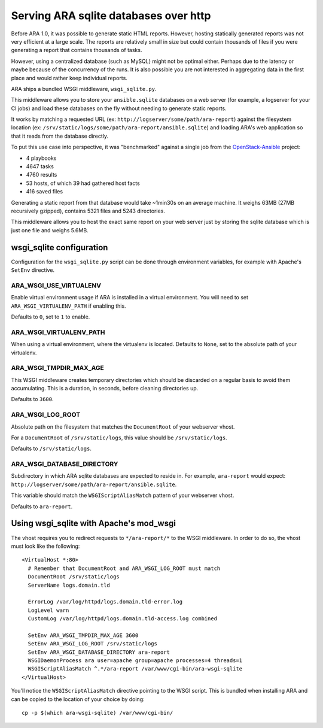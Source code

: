 .. _advanced_configuration:

Serving ARA sqlite databases over http
======================================

Before ARA 1.0, it was possible to generate static HTML reports. However,
hosting statically generated reports was not very efficient at a large scale.
The reports are relatively small in size but could contain thousands of files
if you were generating a report that contains thousands of tasks.

However, using a centralized database (such as MySQL) might not be optimal
either. Perhaps due to the latency or maybe because of the concurrency of the
runs.
It is also possible you are not interested in aggregating data in the first
place and would rather keep individual reports.

ARA ships a bundled WSGI middleware, ``wsgi_sqlite.py``.

This middleware allows you to store your ``ansible.sqlite`` databases on a
web server (for example, a logserver for your CI jobs) and load these databases
on the fly without needing to generate static reports.

It works by matching a requested URL
(ex: ``http://logserver/some/path/ara-report``) against the filesystem location
(ex: ``/srv/static/logs/some/path/ara-report/ansible.sqlite``) and loading
ARA's web application so that it reads from the database directly.

To put this use case into perspective, it was "benchmarked" against a single
job from the OpenStack-Ansible_ project:

- 4 playbooks
- 4647 tasks
- 4760 results
- 53 hosts, of which 39 had gathered host facts
- 416 saved files

Generating a static report from that database would take ~1min30s on an average
machine. It weighs 63MB (27MB recursively gzipped), contains 5321 files and
5243 directories.

This middleware allows you to host the exact same report on your web server
just by storing the sqlite database which is just one file and weighs 5.6MB.

.. _OpenStack-Ansible: https://github.com/openstack/openstack-ansible

wsgi_sqlite configuration
-------------------------

Configuration for the ``wsgi_sqlite.py`` script can be done through environment
variables, for example with Apache's ``SetEnv`` directive.

ARA_WSGI_USE_VIRTUALENV
~~~~~~~~~~~~~~~~~~~~~~~

Enable virtual environment usage if ARA is installed in a virtual
environment. You will need to set ``ARA_WSGI_VIRTUALENV_PATH`` if enabling
this.

Defaults to ``0``, set to ``1`` to enable.

ARA_WSGI_VIRTUALENV_PATH
~~~~~~~~~~~~~~~~~~~~~~~~

When using a virtual environment, where the virtualenv is located.
Defaults to ``None``, set to the absolute path of your virtualenv.

ARA_WSGI_TMPDIR_MAX_AGE
~~~~~~~~~~~~~~~~~~~~~~~

This WSGI middleware creates temporary directories which should be
discarded on a regular basis to avoid them accumulating.
This is a duration, in seconds, before cleaning directories up.

Defaults to ``3600``.

ARA_WSGI_LOG_ROOT
~~~~~~~~~~~~~~~~~

Absolute path on the filesystem that matches the ``DocumentRoot`` of your
webserver vhost.

For a ``DocumentRoot`` of ``/srv/static/logs``, this value should be
``/srv/static/logs``.

Defaults to ``/srv/static/logs``.

ARA_WSGI_DATABASE_DIRECTORY
~~~~~~~~~~~~~~~~~~~~~~~~~~~

Subdirectory in which ARA sqlite databases are expected to reside in.
For example, ``ara-report`` would expect:
``http://logserver/some/path/ara-report/ansible.sqlite``.

This variable should match the ``WSGIScriptAliasMatch`` pattern of your
webserver vhost.

Defaults to ``ara-report``.

Using wsgi_sqlite with Apache's mod_wsgi
----------------------------------------

The vhost requires you to redirect requests to ``*/ara-report/*`` to the WSGI
middleware. In order to do so, the vhost must look like the following::

    <VirtualHost *:80>
      # Remember that DocumentRoot and ARA_WSGI_LOG_ROOT must match
      DocumentRoot /srv/static/logs
      ServerName logs.domain.tld

      ErrorLog /var/log/httpd/logs.domain.tld-error.log
      LogLevel warn
      CustomLog /var/log/httpd/logs.domain.tld-access.log combined

      SetEnv ARA_WSGI_TMPDIR_MAX_AGE 3600
      SetEnv ARA_WSGI_LOG_ROOT /srv/static/logs
      SetEnv ARA_WSGI_DATABASE_DIRECTORY ara-report
      WSGIDaemonProcess ara user=apache group=apache processes=4 threads=1
      WSGIScriptAliasMatch ^.*/ara-report /var/www/cgi-bin/ara-wsgi-sqlite
    </VirtualHost>

You'll notice the ``WSGIScriptAliasMatch`` directive pointing to the WSGI
script. This is bundled when installing ARA and can be copied to the location
of your choice by doing::

    cp -p $(which ara-wsgi-sqlite) /var/www/cgi-bin/
